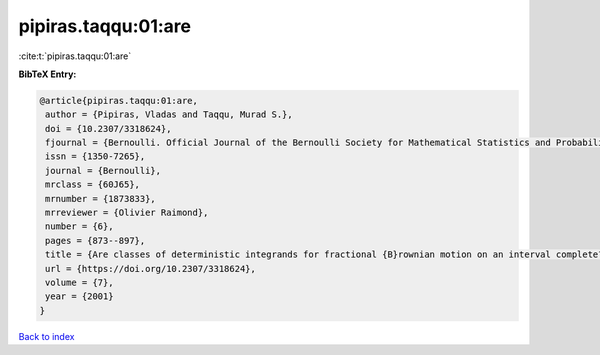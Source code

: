pipiras.taqqu:01:are
====================

:cite:t:`pipiras.taqqu:01:are`

**BibTeX Entry:**

.. code-block:: bibtex

   @article{pipiras.taqqu:01:are,
    author = {Pipiras, Vladas and Taqqu, Murad S.},
    doi = {10.2307/3318624},
    fjournal = {Bernoulli. Official Journal of the Bernoulli Society for Mathematical Statistics and Probability},
    issn = {1350-7265},
    journal = {Bernoulli},
    mrclass = {60J65},
    mrnumber = {1873833},
    mrreviewer = {Olivier Raimond},
    number = {6},
    pages = {873--897},
    title = {Are classes of deterministic integrands for fractional {B}rownian motion on an interval complete?},
    url = {https://doi.org/10.2307/3318624},
    volume = {7},
    year = {2001}
   }

`Back to index <../By-Cite-Keys.rst>`_
